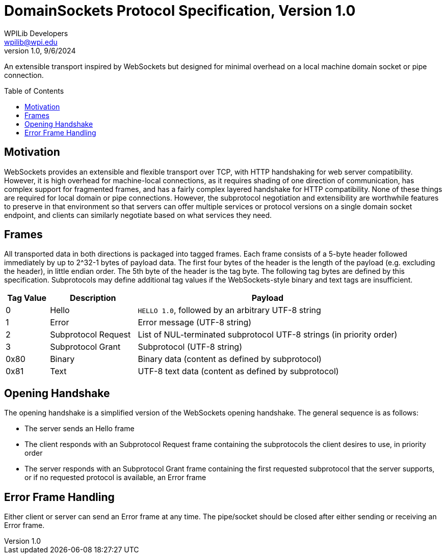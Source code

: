 = DomainSockets Protocol Specification, Version 1.0
WPILib Developers <wpilib@wpi.edu>
Protocol Revision 1.0, 9/6/2024
:toc:
:toc-placement: preamble
:sectanchors:

An extensible transport inspired by WebSockets but designed for minimal overhead on a local machine domain socket or pipe connection.

[[motivation]]
== Motivation

WebSockets provides an extensible and flexible transport over TCP, with HTTP handshaking for web server compatibility.  However, it is high overhead for machine-local connections, as it requires shading of one direction of communication, has complex support for fragmented frames, and has a fairly complex layered handshake for HTTP compatibility.  None of these things are required for local domain or pipe connections.  However, the subprotocol negotiation and extensibility are worthwhile features to preserve in that environment so that servers can offer multiple services or protocol versions on a single domain socket endpoint, and clients can similarly negotiate based on what services they need.

[[frames]]
== Frames

All transported data in both directions is packaged into tagged frames.  Each frame consists of a 5-byte header followed immediately by up to 2^32-1 bytes of payload data.  The first four bytes of the header is the length of the payload (e.g. excluding the header), in little endian order.  The 5th byte of the header is the tag byte.  The following tag bytes are defined by this specification.  Subprotocols may define additional tag values if the WebSockets-style binary and text tags are insufficient.

[cols="1,2,6",options="header"]
|===
|Tag Value
|Description
|Payload

|0
|Hello
|`HELLO 1.0`, followed by an arbitrary UTF-8 string

|1
|Error
|Error message (UTF-8 string)

|2
|Subprotocol Request
|List of NUL-terminated subprotocol UTF-8 strings (in priority order)

|3
|Subprotocol Grant
|Subprotocol (UTF-8 string)

|0x80
|Binary
|Binary data (content as defined by subprotocol)

|0x81
|Text
|UTF-8 text data (content as defined by subprotocol)
|===

[[opening-handshake]]
== Opening Handshake

The opening handshake is a simplified version of the WebSockets opening handshake.  The general sequence is as follows:

* The server sends an Hello frame
* The client responds with an Subprotocol Request frame containing the subprotocols the client desires to use, in priority order
* The server responds with an Subprotocol Grant frame containing the first requested subprotocol that the server supports, or if no requested protocol is available, an Error frame

[[error-messages]]
== Error Frame Handling

Either client or server can send an Error frame at any time.  The pipe/socket should be closed after either sending or receiving an Error frame.
